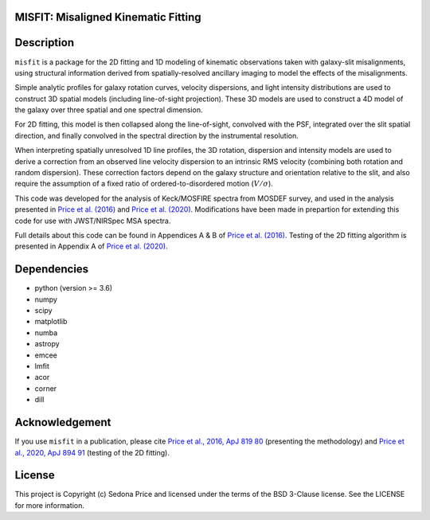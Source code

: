 MISFIT: Misaligned Kinematic Fitting
-------------------------------------------

.. image:: http://img.shields.io/badge/powered%20by-AstroPy-orange.svg?style=flat
    :target: http://www.astropy.org
    :alt: Powered by Astropy Badge


.. .. image:: docs/_static/misfit_model_side.png
..   :width: 400
..   :alt: MISFIT


Description
------------

``misfit`` is a package for the 2D fitting and 1D modeling of kinematic observations 
taken with galaxy-slit misalignments, using structural information derived from 
spatially-resolved ancillary imaging to model the effects of the misalignments. 

Simple analytic profiles for galaxy rotation curves, velocity dispersions, 
and light intensity distributions are used to construct 3D 
spatial models (including line-of-sight projection). 
These 3D models are used to construct a 4D model of the galaxy 
over three spatial and one spectral dimension. 


For 2D fitting, this model is then collapsed along the line-of-sight, 
convolved with the PSF, integrated over the slit spatial direction, 
and finally convolved in the spectral direction by the instrumental resolution. 

When interpreting spatially unresolved 1D line profiles, 
the 3D rotation, dispersion and intensity models  
are used to derive a correction from an observed line velocity dispersion 
to an intrinsic RMS velocity (combining both rotation and random dispersion). 
These correction factors depend on the 
galaxy structure and orientation relative to the slit, 
and also require the assumption of a fixed ratio of 
ordered-to-disordered motion (:math:`V/\sigma`).


This code was developed for the analysis of Keck/MOSFIRE spectra 
from MOSDEF survey, and used in the analysis presented in 
`Price et al. (2016)`_ and `Price et al. (2020)`_. 
Modifications have been made in prepartion for extending this code 
for use with JWST/NIRSpec MSA spectra.

Full details about this code can be found in Appendices A & B of 
`Price et al. (2016)`_. 
Testing of the 2D fitting algorithm is presented in Appendix A of 
`Price et al. (2020)`_. 



.. _Price et al. (2016): https://ui.adsabs.harvard.edu/abs/2016ApJ...819...80P/abstract
.. _Price et al. (2020): https://ui.adsabs.harvard.edu/abs/2020ApJ...894...91P/abstract



Dependencies
------------
* python (version >= 3.6)
* numpy
* scipy
* matplotlib
* numba
* astropy
* emcee
* lmfit
* acor
* corner
* dill


Acknowledgement
---------------

If you use ``misfit`` in a publication,
please cite `Price et al., 2016, ApJ 819 80`_ (presenting the methodology) 
and `Price et al., 2020, ApJ 894 91`_ (testing of the 2D fitting).


.. _Price et al., 2016, ApJ 819 80: https://ui.adsabs.harvard.edu/abs/2016ApJ...819...80P/abstract
.. _Price et al., 2020, ApJ 894 91: https://ui.adsabs.harvard.edu/abs/2020ApJ...894...91P/abstract


License
-------
This project is Copyright (c) Sedona Price and licensed under the 
terms of the BSD 3-Clause license. See the LICENSE for more information.
